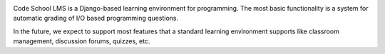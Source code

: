 .. image:: https://travis-ci.org/cslms/cs-server.svg?branch=dev
  :target: https://travis-ci.org/cslms/cs-server
.. image:: https://coveralls.io/repos/github/cslms/cs-server/badge.svg?branch=dev
  :target: https://coveralls.io/github/cslms/cs-server?branch=dev
.. image:: https://www.quantifiedcode.com/api/v1/project/a366c3146ef146f4ae5c51e4bbe4258b/snapshot/origin:dev:HEAD/badge.svg
  :target: https://www.quantifiedcode.com/app/project/a366c3146ef146f4ae5c51e4bbe4258b
  :alt: Code issues

Code School LMS is a Django-based learning environment for programming. The most
basic functionality is a system for automatic grading of I/O based programming
questions.

In the future, we expect to support most features that a standard learning
environment supports like classroom management, discussion forums, quizzes, etc.

